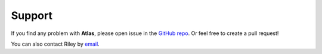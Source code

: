 Support
=======

If you find any problem with **Atlas**, please open issue in the `GitHub repo <https://github.com/aspuru-guzik-group/atlas>`_.
Or feel free to create a pull request!

You can also contact Riley by `email <riley.hickman@mail.utoronto.ca>`_.
